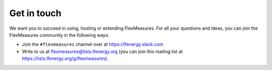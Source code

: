 .. _get_in_touch:

Get in touch
=============

We want you to succeed in using, hosting or extending FlexMeasures. For all your questions and ideas, you can join the FlexMeasures community in the following ways:

- Join the ``#flexmeasures`` channel over at `https://lfenergy.slack.com <https://lfenergy.slack.com>`_
- Write to us at `flexmeasures@lists.lfenergy.org <flexmeasures@lists.lfenergy.org>`_ (you can join this mailing list at `https://lists.lfenergy.org/g/flexmeasures <https://lists.lfenergy.org/g/flexmeasures>`_).  